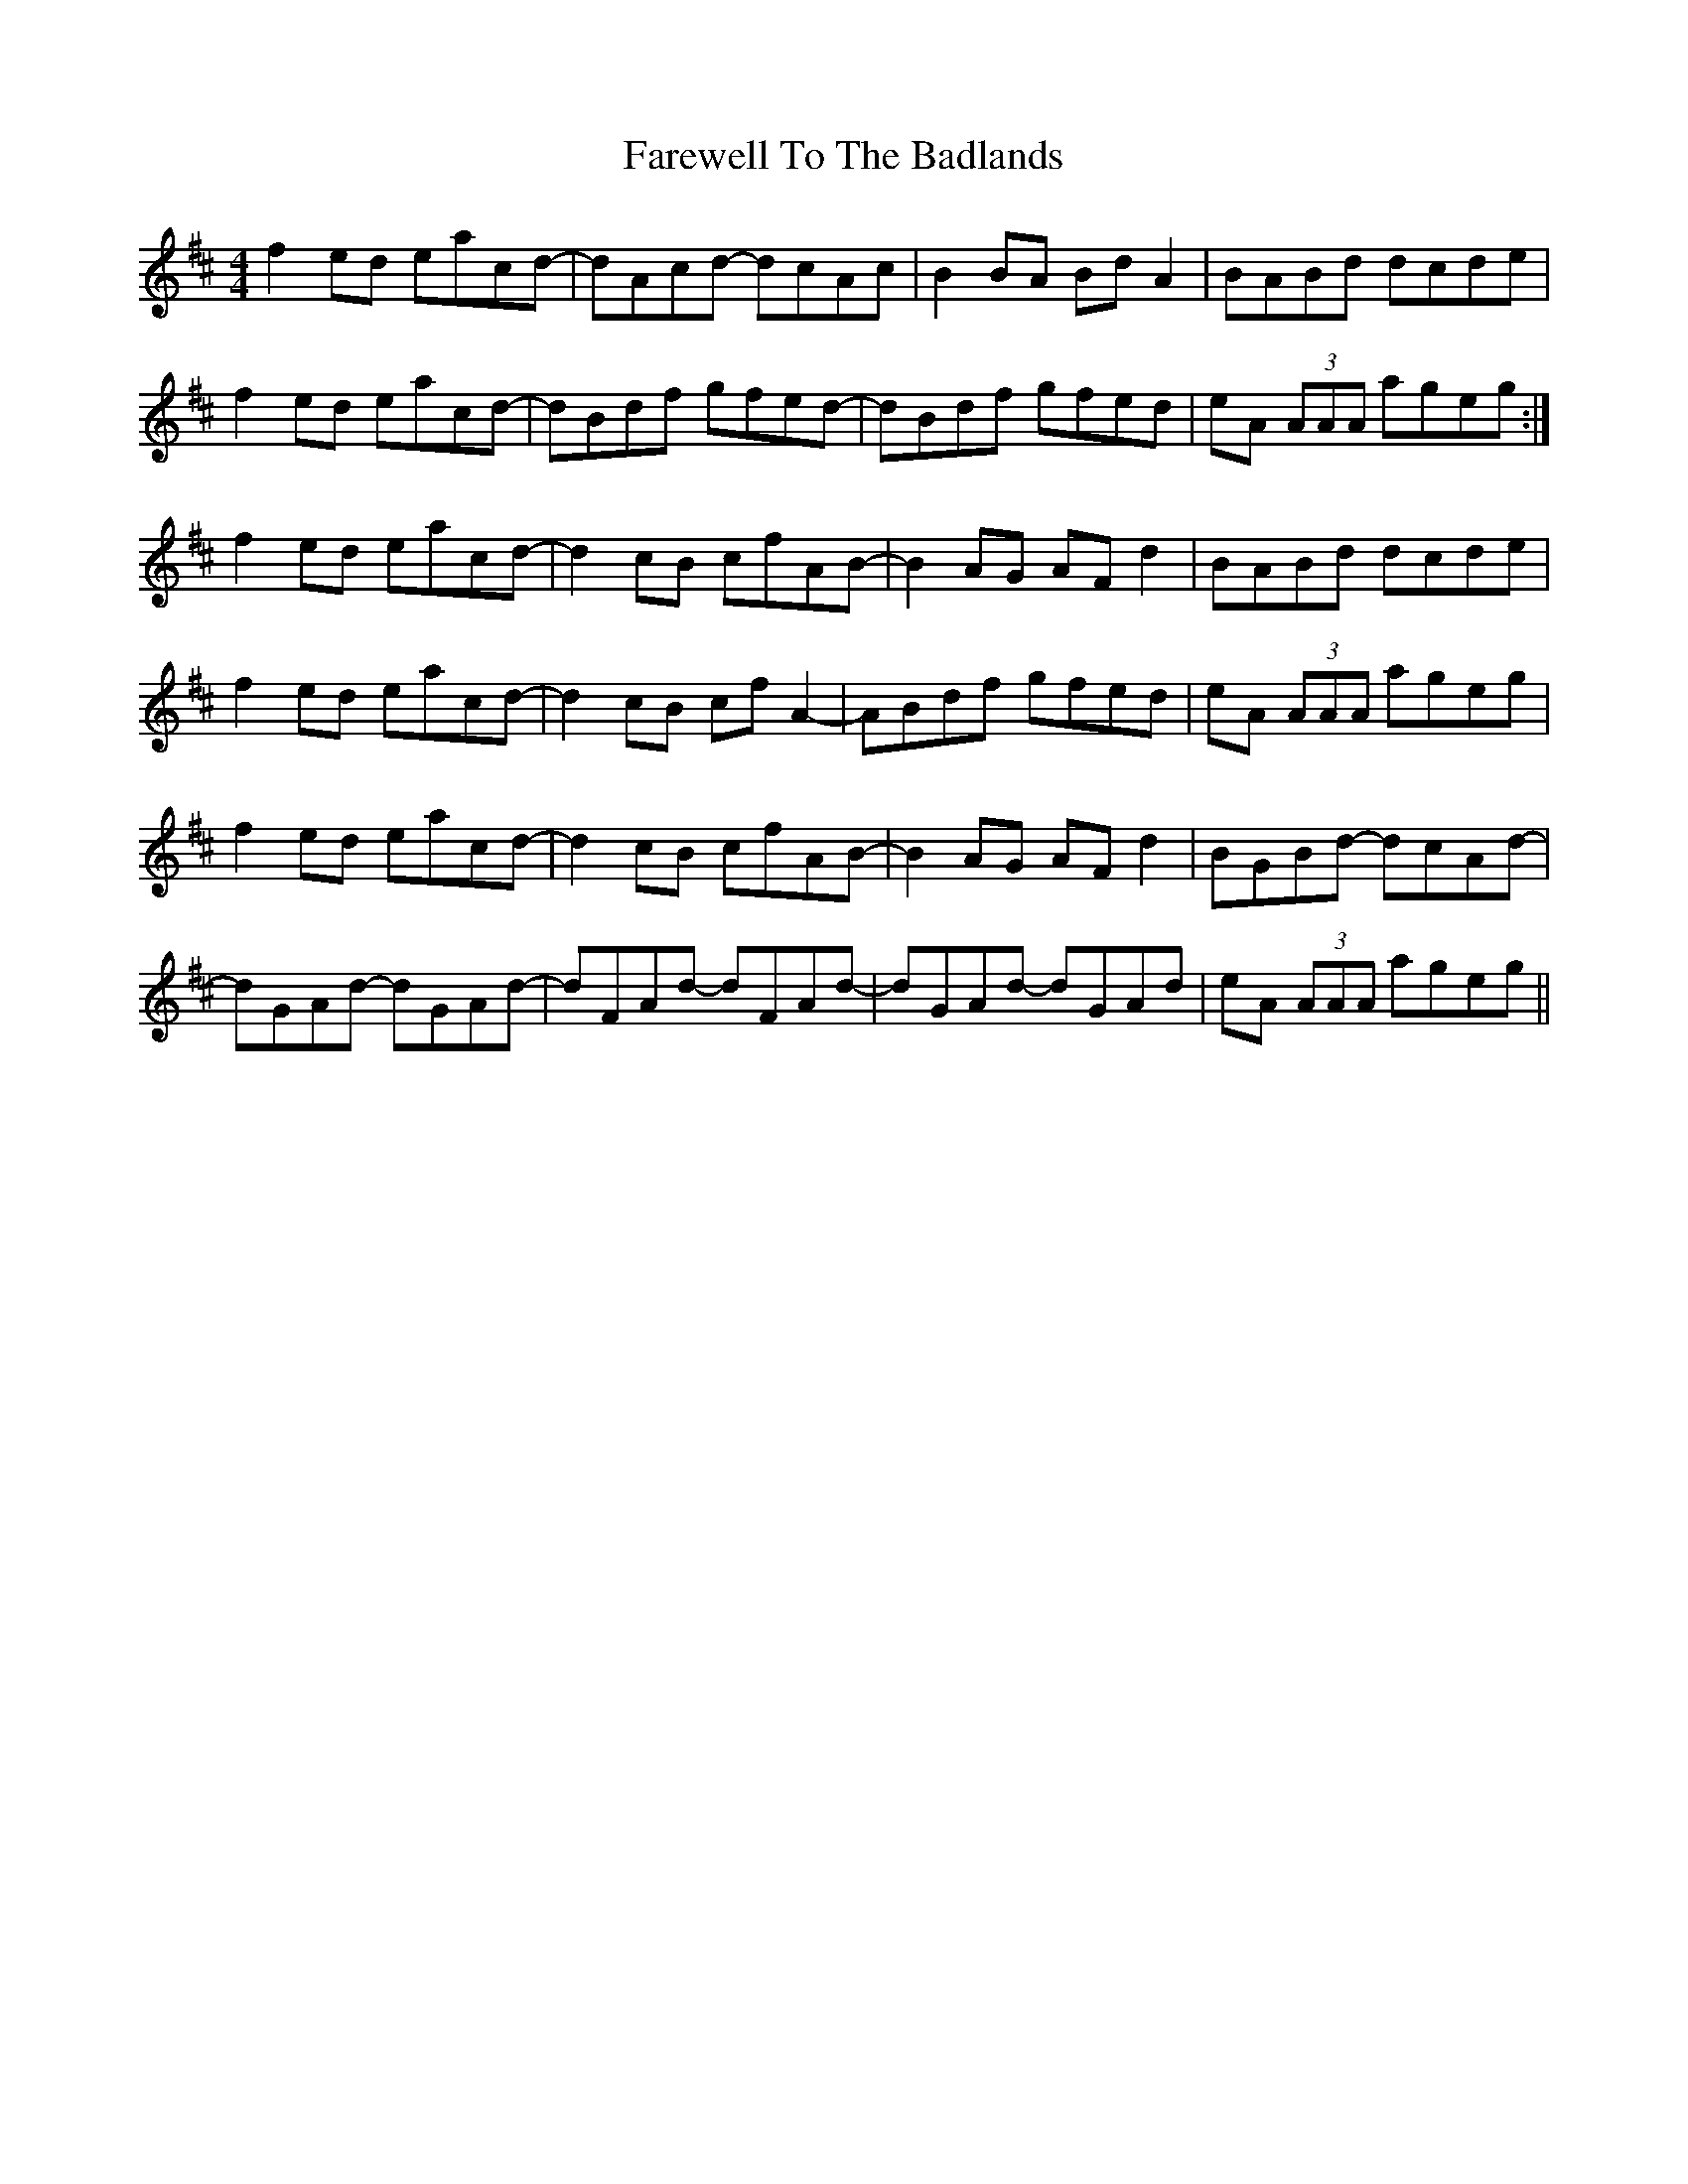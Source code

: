 X: 12579
T: Farewell To The Badlands
R: reel
M: 4/4
K: Dmajor
f2ed eacd-|dAcd- dcAc|B2BA BdA2|BABd dcde|
f2ed eacd-|dBdf gfed-|dBdf gfed|eA (3AAA ageg:|
f2ed eacd-|d2cB cfAB-|B2AG AFd2|BABd dcde|
f2ed eacd-|d2cB cfA2-|ABdf gfed|eA (3AAA ageg|
f2ed eacd-|d2cB cfAB-|B2AG AFd2|BGBd- dcAd-|
dGAd- dGAd-|dFAd- dFAd-|dGAd- dGAd|eA (3AAA ageg||

